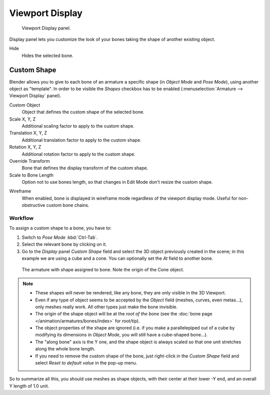 .. _bpy.types.Bone.hide:

****************
Viewport Display
****************

.. reference::

   :Mode:      Object and Pose Mode
   :Panel:     :menuselection:`Bone --> Viewport Display`

.. figure:: /images/animation_armatures_bones_properties_display_custom-shape-field.png

   Viewport Display panel.

Display panel lets you customize the look of your bones taking the shape of another existing object.

Hide
   Hides the selected bone.


.. _bpy.types.PoseBone.custom_shape:

Custom Shape
============

Blender allows you to give to each bone of an armature a specific shape
(in *Object Mode* and *Pose Mode*), using another object as "template".
In order to be visible the *Shapes* checkbox has to be enabled
(:menuselection:`Armature --> Viewport Display` panel).

Custom Object
   Object that defines the custom shape of the selected bone.

Scale X, Y, Z
   Additional scaling factor to apply to the custom shape.

Translation X, Y, Z
   Additional translation factor to apply to the custom shape.

Rotation X, Y, Z
   Additional rotation factor to apply to the custom shape.

Override Transform
   Bone that defines the display transform of the custom shape.

Scale to Bone Length
   Option not to use bones length, so that changes in Edit Mode don't resize the custom shape.

.. _bpy.types.Bone.show_wire:

Wireframe
   When enabled, bone is displayed in wireframe mode regardless of the viewport display mode.
   Useful for non-obstructive custom bone chains.


Workflow
--------

To assign a custom shape to a bone, you have to:

#. Switch to *Pose Mode* :kbd:`Ctrl-Tab`.
#. Select the relevant bone by clicking on it.
#. Go to the *Display* panel *Custom Shape* field and select the 3D object previously created in the scene;
   in this example we are using a cube and a cone. You can optionally set the *At* field to another bone.

.. figure:: /images/animation_armatures_bones_properties_display_custom-shape-example.png

   The armature with shape assigned to bone. Note the origin of the Cone object.

.. note::

   - These shapes will never be rendered, like any bone, they are only visible in the 3D Viewport.
   - Even if any type of object seems to be accepted by the *Object* field (meshes, curves, even metas...),
     only meshes really work. All other types just make the bone invisible.
   - The origin of the shape object will be at the *root of the bone*
     (see the :doc:`bone page </animation/armatures/bones/index>` for root/tip).
   - The object properties of the shape are ignored
     (i.e. if you make a parallelepiped out of a cube by modifying its dimensions in *Object Mode*,
     you will still have a cube-shaped bone...).
   - The "along bone" axis is the Y one,
     and the shape object is always scaled so that one unit stretches along the whole bone length.
   - If you need to remove the custom shape of the bone,
     just right-click in the *Custom Shape* field and select *Reset to default value* in the pop-up menu.

So to summarize all this, you should use meshes as shape objects,
with their center at their lower -Y end, and an overall Y length of 1.0 unit.
